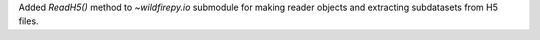 Added `ReadH5()` method to `~wildfirepy.io` submodule for making reader objects and
extracting subdatasets from H5 files.
